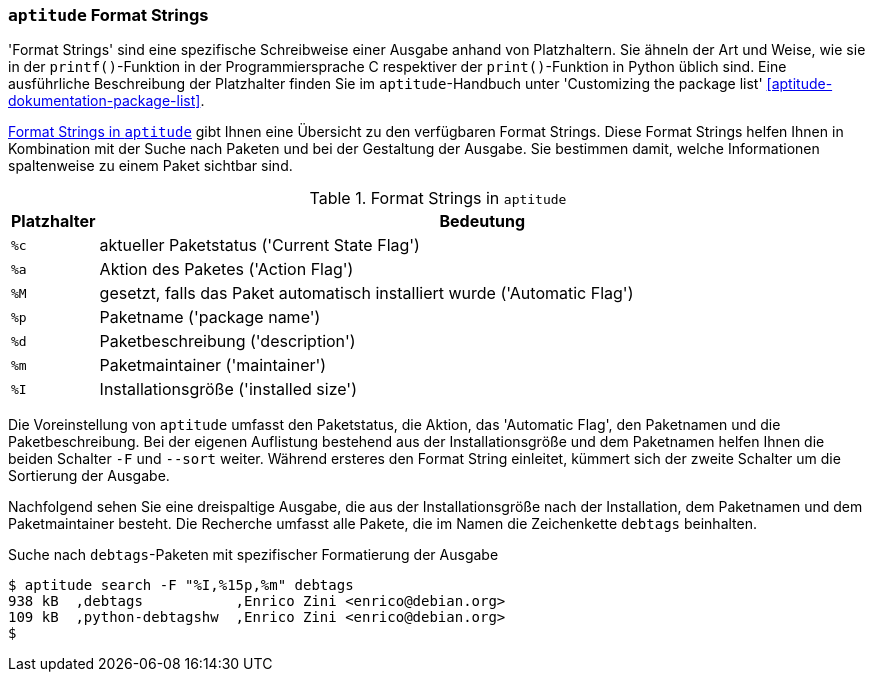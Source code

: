 // Datei: ./praxis/apt-und-aptitude-auf-die-eigenen-beduerfnisse-anpassen/aptitude-formatstrings.adoc

// Baustelle: Rohtext

[[aptitude-format-strings]]
=== `aptitude` Format Strings ===

'Format Strings' sind eine spezifische Schreibweise einer Ausgabe anhand
von Platzhaltern. Sie ähneln der Art und Weise, wie sie in der
`printf()`-Funktion in der Programmiersprache C respektiver der
`print()`-Funktion in Python üblich sind. Eine ausführliche Beschreibung
der Platzhalter finden Sie im `aptitude`-Handbuch unter 'Customizing the
package list' <<aptitude-dokumentation-package-list>>.

<<tab.aptitude-format-strings>> gibt Ihnen eine Übersicht zu den
verfügbaren Format Strings. Diese Format Strings helfen Ihnen in
Kombination mit der Suche nach Paketen und bei der Gestaltung der
Ausgabe. Sie bestimmen damit, welche Informationen spaltenweise zu einem
Paket sichtbar sind.

.Format Strings in `aptitude`
[frame="topbot",options="header",cols="1,9",id="tab.aptitude-format-strings"]
|====
| Platzhalter | Bedeutung
| `%c` | aktueller Paketstatus ('Current State Flag')
| `%a` | Aktion des Paketes ('Action Flag')
| `%M` | gesetzt, falls das Paket automatisch installiert wurde ('Automatic Flag')
| `%p` | Paketname ('package name')
| `%d` | Paketbeschreibung ('description')
| `%m` | Paketmaintainer ('maintainer')
| `%I` | Installationsgröße ('installed size')
|====

Die Voreinstellung von `aptitude` umfasst den Paketstatus, die Aktion,
das 'Automatic Flag', den Paketnamen und die Paketbeschreibung. Bei der
eigenen Auflistung bestehend aus der Installationsgröße und dem
Paketnamen helfen Ihnen die beiden Schalter `-F` und `--sort` weiter.
Während ersteres den Format String einleitet, kümmert sich der zweite
Schalter um die Sortierung der Ausgabe. 

Nachfolgend sehen Sie eine dreispaltige Ausgabe, die aus der
Installationsgröße nach der Installation, dem Paketnamen und dem
Paketmaintainer besteht. Die Recherche umfasst alle Pakete, die im Namen
die Zeichenkette `debtags` beinhalten.

.Suche nach `debtags`-Paketen mit spezifischer Formatierung der Ausgabe
----
$ aptitude search -F "%I,%15p,%m" debtags
938 kB  ,debtags           ,Enrico Zini <enrico@debian.org>
109 kB  ,python-debtagshw  ,Enrico Zini <enrico@debian.org>
$
----
// Datei (Ende): ./praxis/apt-und-aptitude-auf-die-eigenen-beduerfnisse-anpassen/aptitude-formatstrings.adoc
